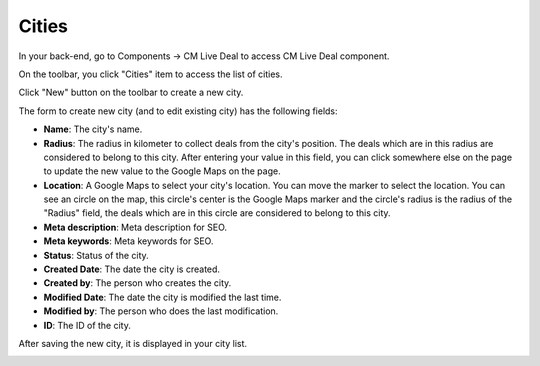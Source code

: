 ======
Cities
======

In your back-end, go to Components -> CM Live Deal to access CM Live Deal component.

.. image:: ../images/com_cmlivedeal_menu.jpg

On the toolbar, you click "Cities" item to access the list of cities.

.. image:: ../images/com_cmlivedeal_dashboard.jpg

Click "New" button on the toolbar to create a new city.

.. image:: ../images/city_list.jpg

The form to create new city (and to edit existing city) has the following fields:

* **Name**: The city's name.
* **Radius**: The radius in kilometer to collect deals from the city's position. The deals which are in this radius are considered to belong to this city. After entering your value in this field, you can click somewhere else on the page to update the new value to the Google Maps on the page.
* **Location**: A Google Maps to select your city's location. You can move the marker to select the location. You can see an circle on the map, this circle's center is the Google Maps marker and the circle's radius is the radius of the "Radius" field, the deals which are in this circle are considered to belong to this city.
* **Meta description**: Meta description for SEO.
* **Meta keywords**: Meta keywords for SEO.
* **Status**: Status of the city.
* **Created Date**: The date the city is created.
* **Created by**: The person who creates the city.
* **Modified Date**: The date the city is modified the last time.
* **Modified by**: The person who does the last modification.
* **ID**: The ID of the city.

.. image:: ../images/city_form.jpg

After saving the new city, it is displayed in your city list.

.. image:: ../images/city_list_saved.jpg